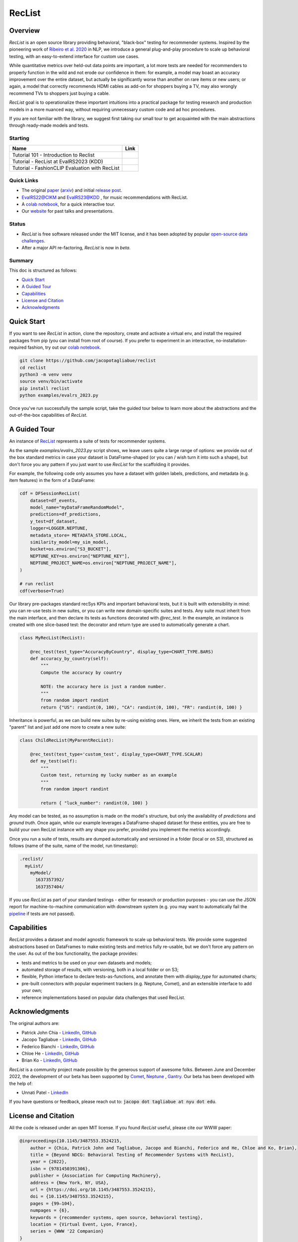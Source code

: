 =======
RecList
=======

.. image:: images/reclist.png
        :width: 30%
        :alt: Rocket Emoji


.. image:: https://img.shields.io/pypi/v/reclist.svg
        :target: https://pypi.python.org/pypi/reclist

.. image:: https://readthedocs.org/projects/reclist/badge/?version=latest
        :target: https://reclist.readthedocs.io/en/latest/?version=latest
        :alt: Documentation Status

.. image:: https://github.com/jacopotagliabue/reclist/workflows/Python%20package/badge.svg
        :target: https://github.com/jacopotagliabue/reclist/actions

.. image:: https://img.shields.io/github/contributors/jacopotagliabue/reclist
        :target: https://github.com/jacopotagliabue/reclist/graphs/contributors/
        :alt: Contributors

.. image:: https://img.shields.io/badge/License-MIT-blue.svg
        :target: https://lbesson.mit-license.org/
        :alt: License

.. image:: https://pepy.tech/badge/reclist
        :target: https://pepy.tech/project/reclist
        :alt: Downloads

.. image:: https://img.shields.io/badge/youtube-video-red
        :target: https://www.youtube.com/watch?v=cAlJYxFYA04
        :alt: YouTube



Overview
--------

*RecList* is an open source library providing behavioral, "black-box" testing for recommender systems. Inspired by the pioneering work of
`Ribeiro et al. 2020 <https://aclanthology.org/2020.acl-main.442.pdf>`__ in NLP, we introduce a general plug-and-play procedure to scale up behavioral testing, with an easy-to-extend interface for custom use cases.

While quantitative metrics over held-out data points are important, a lot more tests are needed for recommenders
to properly function in the wild and not erode our confidence in them: for example, a model may boast an accuracy improvement over the entire dataset, but actually be significantly worse than another on rare items or new users; or again, a model that correctly recommends HDMI cables as add-on for shoppers buying a TV, may also wrongly  recommend TVs to shoppers just buying a cable.

*RecList* goal is to operationalize these important intuitions into a practical package for testing research and production models in a more nuanced way, without
requiring unnecessary custom code and ad hoc procedures.

If you are not familiar with the library, we suggest first taking our small tour to get acquainted with the main abstractions through ready-made models and tests.

Starting
~~~~~~~~



.. |colab1_tutorial| image:: https://colab.research.google.com/assets/colab-badge.svg
    :target: https://colab.research.google.com/drive/1GVsVB1a3H9qbRQvwtb0TBDxq8A5nXc5w?usp=sharing
    :alt: Open In Colab

.. |colab2_tutorial| image:: https://colab.research.google.com/assets/colab-badge.svg
    :target: https://colab.research.google.com/drive/1QeXglfCUEcscHB6L0Gch2qDKDDlfwLlq?usp=sharing
    :alt: Open In Colab

.. |colab3_tutorial| image:: https://colab.research.google.com/assets/colab-badge.svg
    :target: https://colab.research.google.com/drive/1ek-TIT1ZJta59-O73GaXsOINvt46dnkz?usp=sharing
    :alt: Open In Colab

+--------------------------------------------------------------------------------+------------------+
| Name                                                                           | Link             |
+================================================================================+==================+
| Tutorial 101 - Introduction to Reclist                                         | |colab1_tutorial||
+--------------------------------------------------------------------------------+------------------+
| Tutorial - RecList at EvalRS2023 (KDD)                                         | |colab2_tutorial||
+--------------------------------------------------------------------------------+------------------+
| Tutorial -  FashionCLIP Evaluation with RecList                                | |colab3_tutorial||
+--------------------------------------------------------------------------------+------------------+

Quick Links
~~~~~~~~~~~

* The original `paper <https://dl.acm.org/doi/abs/10.1145/3487553.3524215>`__ (`arxiv <https://arxiv.org/abs/2111.09963>`__) and initial `release post <https://towardsdatascience.com/ndcg-is-not-all-you-need-24eb6d2f1227>`__.
* `EvalRS22@CIKM <https://github.com/RecList/evalRS-CIKM-2022>`__ and `EvalRS23@KDD <https://reclist.io/kdd2023-cup/>`__ , for music recommendations with RecList.
* A `colab notebook <https://colab.research.google.com/drive/1GVsVB1a3H9qbRQvwtb0TBDxq8A5nXc5w>`__, for a quick interactive tour.
* Our `website <https://reclist.io/>`__ for past talks and presentations.


Status
~~~~~~~~~~~

* *RecList* is free software released under the MIT license, and it has been adopted by popular `open-source <https://github.com/RecList/evalRS-CIKM-2022>`__  `data challenges <https://reclist.io/kdd2023-cup/>`__.
* After a major API re-factoring, *RecList* is now in *beta*.

Summary
~~~~~~~

This doc is structured as follows:

* `Quick Start`_
* `A Guided Tour`_
* `Capabilities`_
* `License and Citation`_
* `Acknowledgments`_

Quick Start
-----------

If you want to see *RecList* in action, clone the repository, create and activate a virtual env, and install the required packages from pip (you can install from root of course). If you prefer to experiment in an interactive, no-installation-required fashion, try out our `colab notebook <https://colab.research.google.com/drive/1GVsVB1a3H9qbRQvwtb0TBDxq8A5nXc5w>`__.

.. code-block:: bash

    git clone https://github.com/jacopotagliabue/reclist
    cd reclist
    python3 -m venv venv
    source venv/bin/activate
    pip install reclist
    python examples/evalrs_2023.py

Once you've run successfully the sample script, take the guided tour below to learn more about the abstractions and the out-of-the-box capabilities of *RecList*.

A Guided Tour
-------------

An instance of `RecList <https://github.com/jacopotagliabue/reclist/blob/main/reclist/reclist.py>`__ represents a suite of tests for recommender systems.

As the sample `examples/evalrs_2023.py` script shows, we leave users quite a large range of options: we provide out of the box standard metrics
in case your dataset is DataFrame-shaped (or you can / wish turn it into such a shape), but don't force you any pattern if you just want to use *RecList*
for the scaffolding it provides.

For example, the following code only assumes you have a dataset with golden labels, predictions, and metadata (e.g. item features) in the form of a DataFrame:

.. code-block:: python

    cdf = DFSessionRecList(
        dataset=df_events,
        model_name="myDataFrameRandomModel",
        predictions=df_predictions,
        y_test=df_dataset,
        logger=LOGGER.NEPTUNE,
        metadata_store= METADATA_STORE.LOCAL,
        similarity_model=my_sim_model,
        bucket=os.environ["S3_BUCKET"],
        NEPTUNE_KEY=os.environ["NEPTUNE_KEY"],
        NEPTUNE_PROJECT_NAME=os.environ["NEPTUNE_PROJECT_NAME"],
    )

    # run reclist
    cdf(verbose=True)

Our library pre-packages standard recSys KPIs and important behavioral tests, but it is built with extensibility in mind: you can re-use tests in new suites, or you can write new domain-specific suites and tests.
Any suite must inherit from the main interface, and then declare its tests as functions decorated with *@rec_test*. In the example, an instance is created with one slice-based test: the decorator and return type are used to automatically generate a chart.

.. code-block:: python

    class MyRecList(RecList):

        @rec_test(test_type="AccuracyByCountry", display_type=CHART_TYPE.BARS)
        def accuracy_by_country(self):
            """
            Compute the accuracy by country

            NOTE: the accuracy here is just a random number.
            """
            from random import randint
            return {"US": randint(0, 100), "CA": randint(0, 100), "FR": randint(0, 100) }


Inheritance is powerful, as we can build new suites by re-using existing ones. Here, we inherit the tests from an existing "parent" list and just add one more to create a new suite:

.. code-block:: python

    class ChildRecList(MyParentRecList):

        @rec_test(test_type='custom_test', display_type=CHART_TYPE.SCALAR)
        def my_test(self):
            """
            Custom test, returning my lucky number as an example
            """
            from random import randint

            return { "luck_number": randint(0, 100) }


Any model can be tested, as no assumption is made on the model's structure, but only the availability of *predictions*
and *ground truth*. Once again, while our example leverages a DataFrame-shaped dataset for these entities, you are free to build your own
RecList instance with any shape you prefer, provided you implement the metrics accordingly.

Once you run a suite of tests, results are dumped automatically and versioned in a folder (local or on S3), structured as follows
(name of the suite, name of the model, run timestamp):

.. code-block::

    .reclist/
      myList/
        myModel/
          1637357392/
          1637357404/

If you use *RecList* as part of your standard testings - either for research or production purposes - you can use the JSON report
for machine-to-machine communication with downstream system (e.g. you may want to automatically fail the `pipeline <https://github.com/jacopotagliabue/recs-at-resonable-scale>`__  if tests are not passed).

Capabilities
------------

*RecList* provides a dataset and model agnostic framework to scale up behavioral tests. We provide some suggested abstractions
based on DataFrames to make existing tests and metrics fully re-usable, but we don't force any pattern on the user. As out of the box functionality, the package provides:

* tests and metrics to be used on your own datasets and models;

* automated storage of results, with versioning, both in a local folder or on S3;

* flexible, Python interface to declare tests-as-functions, and annotate them with *display_type* for automated charts;

* pre-built connectors with popular experiment trackers (e.g. Neptune, Comet), and an extensible interface to add your own;

* reference implementations based on popular data challenges that used RecList.


Acknowledgments
---------------

The original authors are:

* Patrick John Chia - `LinkedIn <https://www.linkedin.com/in/patrick-john-chia-b0a34019b/>`__, `GitHub <https://github.com/patrickjohncyh>`__
* Jacopo Tagliabue - `LinkedIn <https://www.linkedin.com/in/jacopotagliabue/>`__, `GitHub <https://github.com/jacopotagliabue>`__
* Federico Bianchi - `LinkedIn <https://www.linkedin.com/in/federico-bianchi-3b7998121/>`__, `GitHub <https://github.com/vinid>`__
* Chloe He - `LinkedIn <https://www.linkedin.com/in/chloe-he//>`__, `GitHub <https://github.com/chloeh13q>`__
* Brian Ko - `LinkedIn <https://www.linkedin.com/in/briankosw/>`__, `GitHub <https://github.com/briankosw>`__

*RecList* is a community project made possible by the generous support of awesome folks. Between June and December 2022, the development of our beta has been supported by `Comet <https://www.comet.com/>`__, `Neptune <https://neptune.ai/homepage>`__ , `Gantry <https://gantry.io/>`__.
Our beta has been developed with the help of:

* Unnati Patel - `LinkedIn <https://www.linkedin.com/in/unnati-p-16626610a/>`__


If you have questions or feedback, please reach out to: :code:`jacopo dot tagliabue at nyu dot edu`.

License and Citation
--------------------

All the code is released under an open MIT license. If you found *RecList* useful, please cite our WWW paper:

.. code-block:: bash

    @inproceedings{10.1145/3487553.3524215,
        author = {Chia, Patrick John and Tagliabue, Jacopo and Bianchi, Federico and He, Chloe and Ko, Brian},
        title = {Beyond NDCG: Behavioral Testing of Recommender Systems with RecList},
        year = {2022},
        isbn = {9781450391306},
        publisher = {Association for Computing Machinery},
        address = {New York, NY, USA},
        url = {https://doi.org/10.1145/3487553.3524215},
        doi = {10.1145/3487553.3524215},
        pages = {99–104},
        numpages = {6},
        keywords = {recommender systems, open source, behavioral testing},
        location = {Virtual Event, Lyon, France},
        series = {WWW '22 Companion}
    }

Credits
-------

This package was created with Cookiecutter_ and the `audreyr/cookiecutter-pypackage`_ project template.

.. _Cookiecutter: https://github.com/audreyr/cookiecutter
.. _`audreyr/cookiecutter-pypackage`: https://github.com/audreyr/cookiecutter-pypackage
